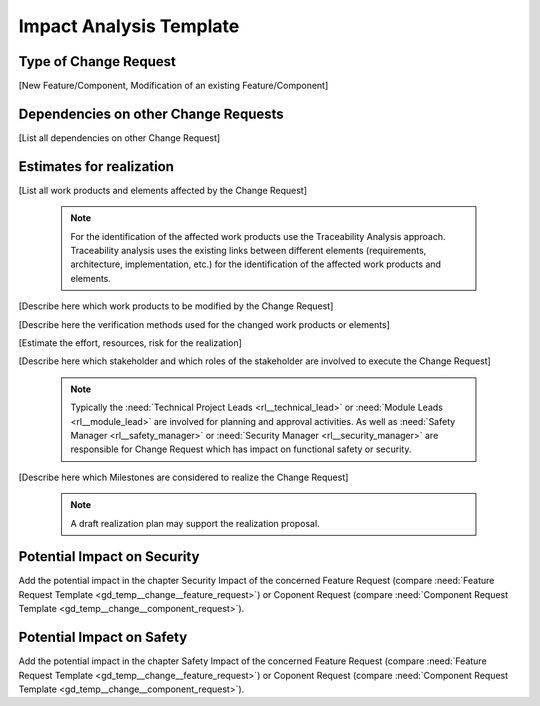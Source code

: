 ..
   # *******************************************************************************
   # Copyright (c) 2025 Contributors to the Eclipse Foundation
   #
   # See the NOTICE file(s) distributed with this work for additional
   # information regarding copyright ownership.
   #
   # This program and the accompanying materials are made available under the
   # terms of the Apache License Version 2.0 which is available at
   # https://www.apache.org/licenses/LICENSE-2.0
   #
   # SPDX-License-Identifier: Apache-2.0
   # *******************************************************************************

.. _chm_impact_analysis_templates:

Impact Analysis Template
========================

.. gd_temp:: Impact Analysis Template
   :id: gd_temp__change__impact_analysis
   :status: valid
   :complies: std_req__aspice_40__SUP-10-BP2, std_req__aspice_40__iic-18-57, std_req__iso26262__support_8431, std_req__iso26262__support_8432, std_req__isopas8926__4462, std_req__isosae21434__continual_8322, std_req__isosae21434__continual_8421, std_req__isosae21434__continual_8521, std_req__isosae21434__continual_8522, , std_req__isosae21434__continual_8621, std_req__isosae21434__continual_8622

Type of Change Request
----------------------

[New Feature/Component, Modification of an existing Feature/Component]


Dependencies on other Change Requests
-------------------------------------

[List all dependencies on other Change Request]


Estimates for realization
-------------------------

[List all work products and elements affected by the Change Request]

    .. note::
     For the identification of the affected work products use the Traceability Analysis approach.
     Traceability analysis uses the existing links between different elements (requirements, architecture, implementation, etc.)
     for the identification of the affected work products and elements.

[Describe here which work products to be modified by the Change Request]

[Describe here the verification methods used for the changed work products or elements]

[Estimate the effort, resources, risk for the realization]

[Describe here which stakeholder and which roles of the stakeholder are involved to execute the Change Request]

   .. note::
      Typically the :need:`Technical Project Leads <rl__technical_lead>` or :need:`Module Leads <rl__module_lead>` are involved
      for planning and approval activities. As well as :need:`Safety Manager <rl__safety_manager>` or :need:`Security Manager <rl__security_manager>`
      are responsible for Change Request which has impact on functional safety or security.

[Describe here which Milestones are considered to realize the Change Request]

    .. note::
     A draft realization plan may support the realization proposal.


Potential Impact on Security
-----------------------------

Add the potential impact in the chapter Security Impact of the concerned Feature Request
(compare :need:`Feature Request Template <gd_temp__change__feature_request>`) or Coponent Request
(compare :need:`Component Request Template <gd_temp__change__component_request>`).

Potential Impact on Safety
--------------------------

Add the potential impact in the chapter Safety Impact of the concerned Feature Request
(compare :need:`Feature Request Template <gd_temp__change__feature_request>`) or Coponent Request
(compare :need:`Component Request Template <gd_temp__change__component_request>`).
